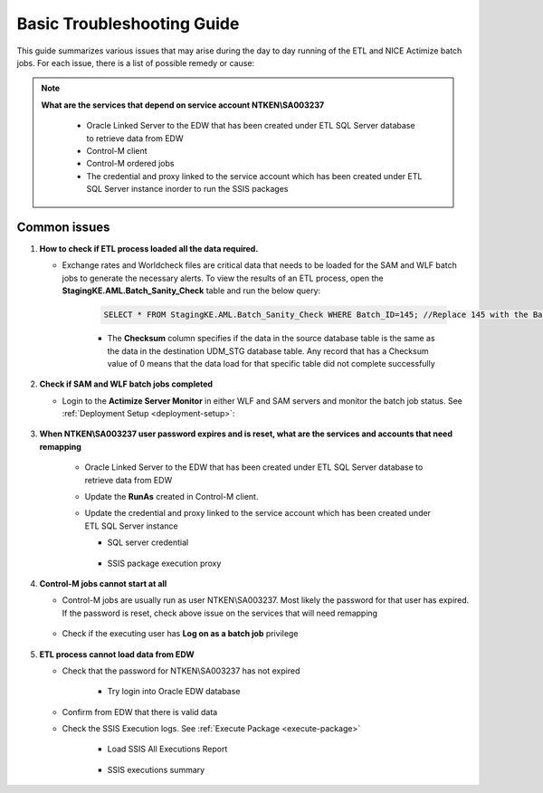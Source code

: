 ===========================
Basic Troubleshooting Guide
===========================

This guide summarizes various issues that may arise during the day to day running of the ETL and NICE Actimize batch jobs. For each issue, there is a list of possible remedy or cause:


.. note::
   
   **What are the services that depend on service account NTKEN\\SA003237**

      * Oracle Linked Server to the EDW that has been created under ETL SQL Server database to retrieve data from EDW
      * Control-M client
      * Control-M ordered jobs
      * The credential and proxy linked to the service account which has been created under ETL SQL Server instance inorder to run the SSIS packages      

Common issues
-------------

#. **How to check if ETL process loaded all the data required.**

   * Exchange rates and Worldcheck files are critical data that needs to be loaded for the SAM and WLF batch jobs to generate the necessary alerts. To view the results of an ETL process, open the **StagingKE.AML.Batch_Sanity_Check** table and run the below query:
   
      .. code-block:: sql

         SELECT * FROM StagingKE.AML.Batch_Sanity_Check WHERE Batch_ID=145; //Replace 145 with the BatchID you are interested in

      .. image:: _static/images/batch_sanity.png
         :alt: Batch sanity check
      
      * The **Checksum** column specifies if the data in the source database table is the same as the data in the destination UDM_STG database table. Any record that has a Checksum value of 0 means that the data load for that specific table did not complete successfully

#. **Check if SAM and WLF batch jobs completed**

   * Login to the **Actimize Server Monitor** in either WLF and SAM servers and monitor the batch job status. See :ref:`Deployment Setup <deployment-setup>`:

      .. image:: _static/images/actimize_server_monitor.png         
         :alt: Nice Actimize Server Monitor

#. **When NTKEN\\SA003237 user password expires and is reset, what are the services and accounts that need remapping**

    * Oracle Linked Server to the EDW that has been created under ETL SQL Server database to retrieve data from EDW

      .. image:: _static/images/sql_developer_login.png
         :alt: SQL Developer login

    * Update the **RunAs** created in Control-M client.
    * Update the credential and proxy linked to the service account which has been created under ETL SQL Server instance 

      * SQL server credential

         .. image:: _static/images/sql_server_credential.png
            :alt: SQL Server credential

      * SSIS package execution proxy

         .. image:: _static/images/sql_server_proxy.png
            :alt: SQL Server proxy

#. **Control-M jobs cannot start at all**
   
   * Control-M jobs are usually run as user NTKEN\\SA003237. Most likely the password for that user has expired. If the password is reset, check above issue on the services that will need remapping

      .. image:: _static/images/control_m_runas.png
            :alt: Control-M runas

   * Check if the executing user has **Log on as a batch job** privilege

      .. image:: _static/images/logon_as_batch.png
            :alt: Log on as batch
  
#. **ETL process cannot load data from EDW**

   * Check that the password for NTKEN\\SA003237 has not expired

      * Try login into Oracle EDW database

         .. image:: _static/images/ssis_execution_log.png
            :alt: All SSIS executions

   * Confirm from EDW that there is valid data
   * Check the SSIS Execution logs. See :ref:`Execute Package <execute-package>`
      
      * Load SSIS All Executions Report
    
         .. image:: _static/images/ssis_execution_log.png
            :alt: All SSIS executions


      * SSIS executions summary
           
         .. image:: _static/images/ssis_execution_log_all.png
            :alt: All SSIS summary
